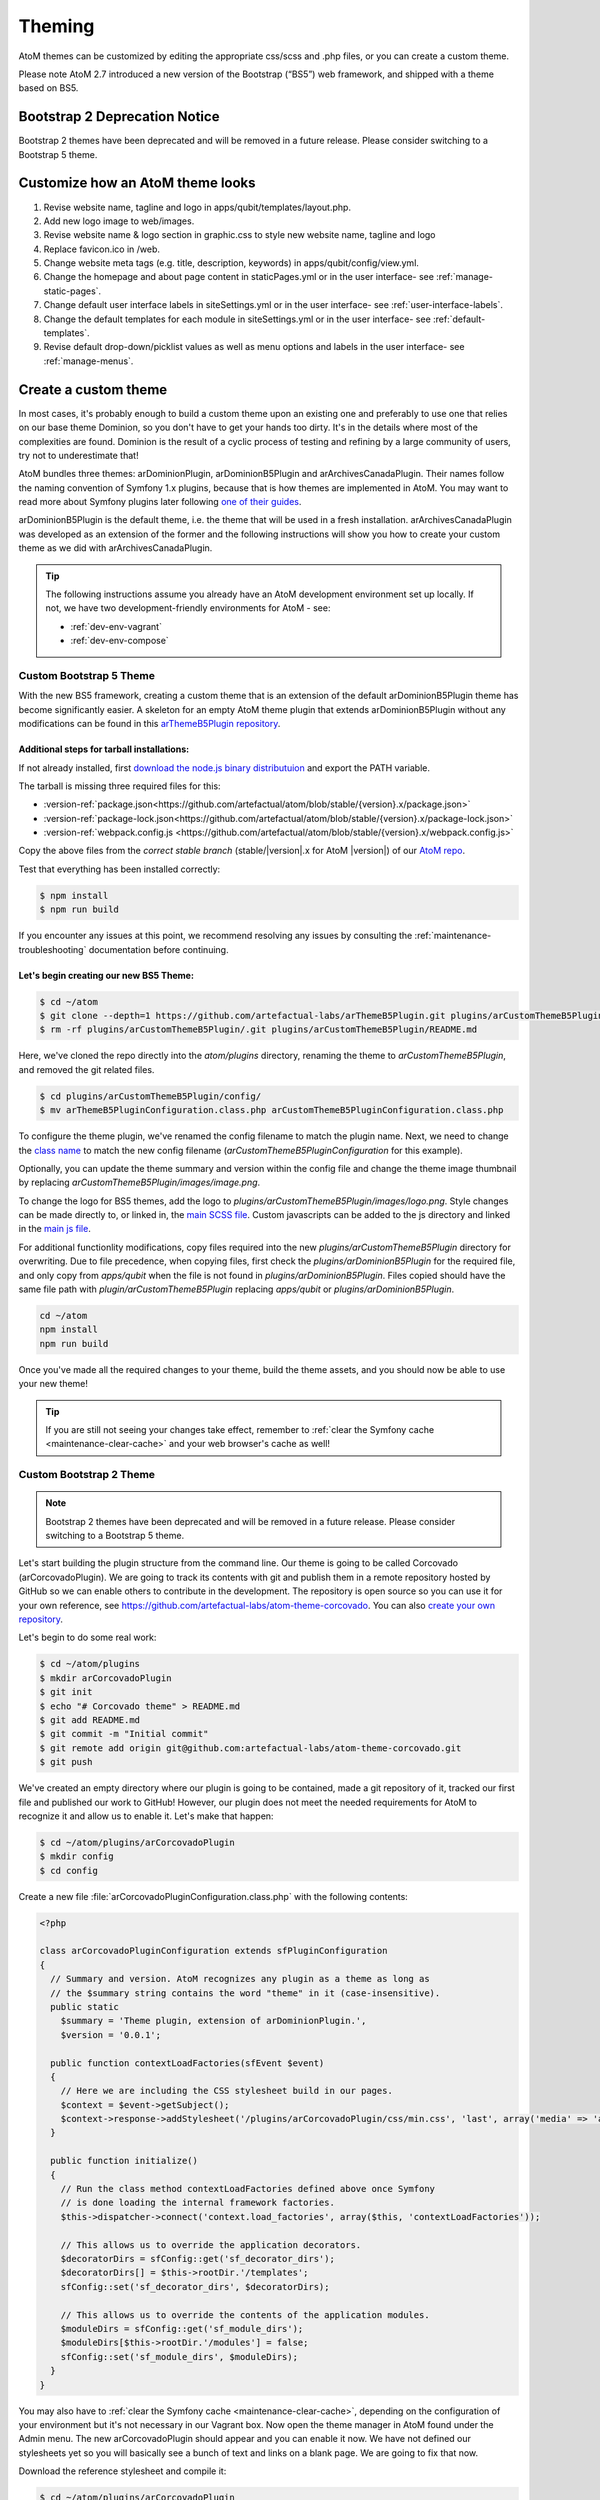 .. _customization-theming:

=======
Theming
=======

AtoM themes can be customized by editing the appropriate css/scss and .php files,
or you can create a custom theme.

Please note AtoM 2.7 introduced a new version of the Bootstrap (“BS5”) web
framework, and shipped with a theme based on BS5.

Bootstrap 2 Deprecation Notice
------------------------------

Bootstrap 2 themes have been deprecated and will be removed in a future release.
Please consider switching to a Bootstrap 5 theme.

.. SEEALSO::

   * :ref:`Change theme <themes-change-theme>`
   * :ref:`Create a custom theme <customization-custom-theme>`

Customize how an AtoM theme looks
---------------------------------

1. Revise website name, tagline and logo in apps/qubit/templates/layout.php.

2. Add new logo image to web/images.

3. Revise website name & logo section in graphic.css to style new website
   name, tagline and logo

4. Replace favicon.ico in /web.

5. Change website meta tags (e.g. title, description, keywords) in
   apps/qubit/config/view.yml.

6. Change the homepage and about page content in staticPages.yml or in
   the user interface- see :ref:`manage-static-pages`.

7. Change default user interface labels in siteSettings.yml or in the
   user interface- see :ref:`user-interface-labels`.

8. Change the default templates for each module in siteSettings.yml or in
   the user interface- see :ref:`default-templates`.

9. Revise default drop-down/picklist values as well as menu options and labels
   in the user interface- see :ref:`manage-menus`.


.. _customization-custom-theme:

Create a custom theme
---------------------

In most cases, it's probably enough to build a custom theme upon an existing
one and preferably to use one that relies on our base theme Dominion, so you
don't have to get your hands too dirty. It's in the details where most of the
complexities are found. Dominion is the result of a cyclic process of testing
and refining by a large community of users, try not to underestimate that!

AtoM bundles three themes: arDominionPlugin, arDominionB5Plugin and arArchivesCanadaPlugin.
Their names follow the naming convention of Symfony 1.x plugins, because that is
how themes are implemented in AtoM. You may want to read more about Symfony plugins
later following `one of their guides <http://symfony.com/legacy/doc/gentle-introduction/1_4/en/17-Extending-Symfony#chapter_17_plug_ins>`_.

arDominionB5Plugin is the default theme, i.e. the theme that will be used in a
fresh installation. arArchivesCanadaPlugin was developed as an extension of the
former and the following instructions will show you how to create your custom
theme as we did with arArchivesCanadaPlugin.

.. TIP::

   The following instructions assume you already have an AtoM development environment set up
   locally. If not, we have two development-friendly environments for AtoM - see:

   * :ref:`dev-env-vagrant`
   * :ref:`dev-env-compose`

++++++++++++++++++++++++
Custom Bootstrap 5 Theme
++++++++++++++++++++++++

With the new BS5 framework, creating a custom theme that is an extension
of the default arDominionB5Plugin theme has become significantly easier. A
skeleton for an empty AtoM theme plugin that extends arDominionB5Plugin without
any modifications can be found in this `arThemeB5Plugin repository
<https://github.com/artefactual-labs/arThemeB5Plugin>`_.

Additional steps for tarball installations:
*******************************************

If not already installed, first `download the node.js binary distributuion
<https://nodejs.org/en/download>`_ and export the PATH variable.

The tarball is missing three required files for this:

* :version-ref:`package.json<https://github.com/artefactual/atom/blob/stable/{version}.x/package.json>`
* :version-ref:`package-lock.json<https://github.com/artefactual/atom/blob/stable/{version}.x/package-lock.json>`
* :version-ref:`webpack.config.js <https://github.com/artefactual/atom/blob/stable/{version}.x/webpack.config.js>`

Copy the above files from the *correct stable branch*
(stable/|version|.x for AtoM |version|) of our `AtoM repo <https://github.com/artefactual/atom/>`_.

Test that everything has been installed correctly:

.. code-block:: bash

   $ npm install
   $ npm run build

If you encounter any issues at this point, we recommend resolving any issues by
consulting the :ref:`maintenance-troubleshooting` documentation before continuing.

Let's begin creating our new BS5 Theme:
***************************************

.. code-block:: bash

   $ cd ~/atom
   $ git clone --depth=1 https://github.com/artefactual-labs/arThemeB5Plugin.git plugins/arCustomThemeB5Plugin
   $ rm -rf plugins/arCustomThemeB5Plugin/.git plugins/arCustomThemeB5Plugin/README.md

Here, we've cloned the repo directly into the `atom/plugins` directory, renaming
the theme to `arCustomThemeB5Plugin`, and removed the git related files.

.. code-block:: bash

   $ cd plugins/arCustomThemeB5Plugin/config/
   $ mv arThemeB5PluginConfiguration.class.php arCustomThemeB5PluginConfiguration.class.php

To configure the theme plugin, we've renamed the config filename to match the
plugin name. Next, we need to change the `class name <https://github.com/artefactual-labs/arThemeB5Plugin/blob/main/config/arThemeB5PluginConfiguration.class.php#L23>`_
to match the new config filename (`arCustomThemeB5PluginConfiguration` for this
example).

.. image:: images/theme-config.*
   :align: center
   :width: 80%
   :alt: Example theme confiuration


Optionally, you can update the theme summary and version within the config file
and change the theme image thumbnail by replacing `arCustomThemeB5Plugin/images/image.png`.

To change the logo for BS5 themes, add the logo to `plugins/arCustomThemeB5Plugin/images/logo.png`.
Style changes can be made directly to, or linked in, the `main SCSS file <https://github.com/artefactual-labs/arThemeB5Plugin/blob/main/scss/main.scss>`_.
Custom javascripts can be added to the js directory and linked in the `main js file <https://github.com/artefactual-labs/arThemeB5Plugin/blob/main/js/main.js>`_.

For additional functionlity modifications, copy files required into the new `plugins/arCustomThemeB5Plugin`
directory for overwriting. Due to file precedence, when copying files, first
check the `plugins/arDominionB5Plugin` for the required file, and only copy from
`apps/qubit` when the file is not found in `plugins/arDominionB5Plugin`. Files
copied should have the same file path with `plugin/arCustomThemeB5Plugin` replacing
`apps/qubit` or `plugins/arDominionB5Plugin`.

.. code-block:: bash

   cd ~/atom
   npm install
   npm run build

Once you've made all the required changes to your theme, build the theme assets,
and you should now be able to use your new theme!

.. TIP::

   If you are still not seeing your changes take effect, remember to
   :ref:`clear the Symfony cache <maintenance-clear-cache>` and your
   web browser's cache as well!

++++++++++++++++++++++++
Custom Bootstrap 2 Theme
++++++++++++++++++++++++

.. NOTE::

   Bootstrap 2 themes have been deprecated and will be removed in a future
   release. Please consider switching to a Bootstrap 5 theme.

Let's start building the plugin structure from the command line. Our theme is
going to be called Corcovado (arCorcovadoPlugin). We are going to track its
contents with git and publish them in a remote repository hosted by GitHub so we
can enable others to contribute in the development. The repository is open source
so you can use it for your own reference, see https://github.com/artefactual-labs/atom-theme-corcovado.
You can also `create your own repository <https://help.github.com/articles/create-a-repo/>`_.

Let's begin to do some real work:

.. code-block:: bash

   $ cd ~/atom/plugins
   $ mkdir arCorcovadoPlugin
   $ git init
   $ echo "# Corcovado theme" > README.md
   $ git add README.md
   $ git commit -m "Initial commit"
   $ git remote add origin git@github.com:artefactual-labs/atom-theme-corcovado.git
   $ git push

We've created an empty directory where our plugin is going to be contained,
made a git repository of it, tracked our first file and published our work to
GitHub! However, our plugin does not meet the needed requirements for AtoM to
recognize it and allow us to enable it. Let's make that happen:

.. code-block:: bash

   $ cd ~/atom/plugins/arCorcovadoPlugin
   $ mkdir config
   $ cd config

Create a new file :file:`arCorcovadoPluginConfiguration.class.php` with the
following contents:

.. code-block:: php

   <?php

   class arCorcovadoPluginConfiguration extends sfPluginConfiguration
   {
     // Summary and version. AtoM recognizes any plugin as a theme as long as
     // the $summary string contains the word "theme" in it (case-insensitive).
     public static
       $summary = 'Theme plugin, extension of arDominionPlugin.',
       $version = '0.0.1';

     public function contextLoadFactories(sfEvent $event)
     {
       // Here we are including the CSS stylesheet build in our pages.
       $context = $event->getSubject();
       $context->response->addStylesheet('/plugins/arCorcovadoPlugin/css/min.css', 'last', array('media' => 'all'));
     }

     public function initialize()
     {
       // Run the class method contextLoadFactories defined above once Symfony
       // is done loading the internal framework factories.
       $this->dispatcher->connect('context.load_factories', array($this, 'contextLoadFactories'));

       // This allows us to override the application decorators.
       $decoratorDirs = sfConfig::get('sf_decorator_dirs');
       $decoratorDirs[] = $this->rootDir.'/templates';
       sfConfig::set('sf_decorator_dirs', $decoratorDirs);

       // This allows us to override the contents of the application modules.
       $moduleDirs = sfConfig::get('sf_module_dirs');
       $moduleDirs[$this->rootDir.'/modules'] = false;
       sfConfig::set('sf_module_dirs', $moduleDirs);
     }
   }

You may also have to :ref:`clear the Symfony cache <maintenance-clear-cache>`,
depending on the configuration of your environment but it's not necessary in
our Vagrant box. Now open the theme manager in AtoM found under the Admin menu.
The new arCorcovadoPlugin should appear and you can enable it now. We have not
defined our stylesheets yet so you will basically see a bunch of text and links
on a blank page. We are going to fix that now.

Download the reference stylesheet and compile it:

.. code-block:: bash

   $ cd ~/atom/plugins/arCorcovadoPlugin
   $ mkdir css
   $ cd css
   $ wget https://raw.githubusercontent.com/artefactual-labs/atom-theme-corcovado/master/css/main.less
   $ lessc --compress --relative-urls main.less > min.css

Now try to visit your AtoM site again from your browser. The aspect of
Corcovado is a bit unusual and buggy but you can have an idea of how much you
can achieve with just a small number of CSS selectors and expressions.
Additionally, you can take advantage of the extra sugar supported by the `Less CSS pre-processor <http://lesscss.org>`_,
e.g. variables, functions, includes, etc...

The `arCorcovadoPlugin repository <https://github.com/artefactual-labs/atom-theme-corcovado>`_
includes a Makefile that simplifies the compilation of the final stylesheet
artifact which you could track in your git repository or build when needed. We
prefer the latter but you may prefer to avoid having to install Less and its
dependencies in production.

In `Dominion <https://github.com/artefactual/atom/tree/stable/2.7.x/plugins/arDominionPlugin>`_,
we use the `Gulp build system <http://gulpjs.com/>`_ in order to automatically
build the final CSS file when we make changes in our stylesheets, saving us
from running that extra step. It's a tiny improvement that really counts when
you spend hours building a theme. Gulp can do much more than that, like
refreshing our browser or doing live reload each time we make a change, but
that's something that we haven't tried yet.

Symfony plugins allow you to do much more. For example, you could include and
use custom images, add your own templates or override the original ones provided
by AtoM, inject new controllers, filters, or signal callbacks, and much more.
Take a look at our
`arArchivesCanadaPlugin <https://github.com/artefactual/atom/tree/stable/2.7.x/plugins/arArchivesCanadaPlugin>`_.
This theme overrides the original homepage template as well as the search box
and the main header template. Other plugins in the same repository may give you
more ideas of what's possible - we've built much more than simple application
themes through plugins, e.g. our metadata templates or our initial HTTP API
work are Symfony plugins too.

:ref:`Back to the top <customization-theming>`

